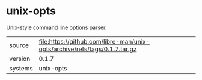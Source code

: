 * unix-opts

Unix-style command line options parser.

|---------+----------------------------------------------------------------------------|
| source  | file:https://github.com/libre-man/unix-opts/archive/refs/tags/0.1.7.tar.gz |
| version | 0.1.7                                                                      |
| systems | unix-opts                                                                  |
|---------+----------------------------------------------------------------------------|
